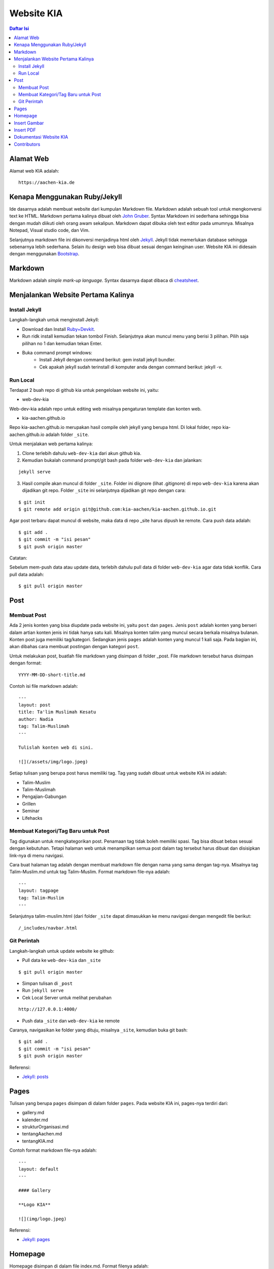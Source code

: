 Website KIA
=================================================================================

.. contents:: **Daftar Isi**

Alamat Web
---------------------------------------------------------------------------------

Alamat web KIA adalah:

::

        https://aachen-kia.de


Kenapa Menggunakan Ruby/Jekyll
---------------------------------------------------------------------------------

Ide dasarnya adalah membuat website dari kumpulan Markdown file. Markdown adalah
sebuah tool untuk mengkonversi text ke HTML. Markdown pertama kalinya dibuat
oleh `John Gruber`_. Syntax Markdown ini sederhana sehingga bisa dengan mudah
diikuti oleh orang awam sekalipun. Markdown dapat dibuka oleh text editor pada
umumnya. Misalnya Notepad, Visual studio code, dan Vim. 

Selanjutnya markdown file ini dikonversi menjadinya html oleh `Jekyll`_. Jekyll
tidak memerlukan database sehingga sebenarnya lebih sederhana. Selain itu
design web bisa dibuat sesuai dengan keinginan user. Website KIA ini didesain
dengan menggunakan `Bootstrap`_. 


.. _`John Gruber`: https://daringfireball.net/projects/markdown/
.. _`Jekyll`: https://jekyllrb.com/
.. _`Bootstrap`: https://getbootstrap.com/

Markdown 
---------------------------------------------------------------------------------

Markdown adalah *simple mark-up language*. Syntax dasarnya dapat dibaca di `cheatsheet`_. 

.. _`cheatsheet`: https://github.com/adam-p/markdown-here/wiki/Markdown-Cheatsheet

Menjalankan Website Pertama Kalinya
---------------------------------------------------------------------------------

Install Jekyll
*********************************************************************************

Langkah-langkah untuk menginstall Jekyll:

- Download dan Install `Ruby+Devkit`_.
- Run ridk install kemudian tekan tombol Finish. 
  Selanjutnya akan muncul menu yang berisi 3 pilihan. 
  Pilih saja pilihan no 1 dan kemudian tekan Enter.
- Buka command prompt windows:
        - Install Jekyll dengan command berikut: gem install jekyll bundler.
        - Cek apakah jekyll sudah terinstall di komputer anda dengan command berikut: jekyll -v.

Run Local
*********************************************************************************

Terdapat 2 buah repo di github kia untuk pengelolaan website ini, yaitu:
        
- web-dev-kia

Web-dev-kia adalah repo untuk editing web misalnya pengaturan template dan konten web. 

- kia-aachen.github.io

Repo kia-aachen.github.io merupakan hasil compile oleh jekyll yang berupa html. Di
lokal folder, repo kia-aachen.github.io adalah folder ``_site``.

Untuk menjalakan web pertama kalinya:

1. Clone terlebih dahulu ``web-dev-kia`` dari akun github kia. 
2. Kemudian bukalah command prompt/git bash pada folder ``web-dev-kia`` dan jalankan: 

::

        jekyll serve

3. Hasil compile akan muncul di folder ``_site``. Folder ini diignore (lihat
   .gitignore) di repo ``web-dev-kia`` karena akan dijadikan git repo.  Folder
   ``_site`` ini selanjutnya dijadikan git repo dengan cara:

::

        $ git init
        $ git remote add origin git@github.com:kia-aachen/kia-aachen.github.io.git

Agar post terbaru dapat muncul di website, maka data di repo _site harus dipush
ke remote. Cara push data adalah:

::

        $ git add .
        $ git commit -m "isi pesan"
        $ git push origin master

Catatan:

Sebelum mem-push data atau update data, terlebih dahulu pull data di folder
``web-dev-kia`` agar data tidak konflik. Cara pull data adalah:

::

        $ git pull origin master

Post
---------------------------------------------------------------------------------

Membuat Post
*********************************************************************************

Ada 2 jenis konten yang bisa diupdate pada website ini, yaitu ``post`` dan
``pages``.  Jenis ``post`` adalah konten yang berseri dalam artian konten jenis
ini tidak hanya satu kali. Misalnya konten talim yang muncul secara berkala
misalnya bulanan.  Konten post juga memiliki tag/kategori.  Sedangkan jenis
``pages`` adalah konten yang muncul 1 kali saja. Pada bagian ini, akan dibahas
cara membuat postingan dengan kategori ``post``.

Untuk melakukan post, buatlah file markdown yang disimpan di folder _post.
File markdown tersebut harus disimpan dengan format:

::

        YYYY-MM-DD-short-title.md

Contoh isi file markdown adalah:

::

        ---
        layout: post
        title: Ta'lim Muslimah Kesatu
        author: Nadia
        tag: Talim-Muslimah
        ---

        Tulislah konten web di sini. 

        ![](/assets/img/logo.jpeg)


Setiap tulisan yang berupa post harus memiliki tag. Tag yang sudah dibuat untuk
website KIA ini adalah:

- Talim-Muslim
- Talim-Muslimah
- Pengajian-Gabungan
- Grillen
- Seminar
- Lifehacks

Membuat Kategori/Tag Baru untuk Post
*********************************************************************************

Tag digunakan untuk mengkategorikan post. Penamaan tag tidak boleh memiliki
spasi. Tag bisa dibuat bebas sesuai dengan kebutuhan. Tetapi halaman web untuk
menampilkan semua post dalam tag tersebut harus dibuat dan disisipkan link-nya
di menu navigasi. 

Cara buat halaman tag adalah dengan membuat markdown file dengan nama yang sama
dengan tag-nya. Misalnya tag Talim-Muslim.md untuk tag Talim-Muslim. Format
markdown file-nya adalah:

::

        ---
        layout: tagpage
        tag: Talim-Muslim
        ---

Selanjutnya talim-muslim.html (dari folder ``_site`` dapat dimasukkan ke menu
navigasi dengan mengedit file berikut:

::

        /_includes/navbar.html

Git Perintah
*********************************************************************************

Langkah-langkah untuk update website ke github:

- Pull data ke ``web-dev-kia`` dan ``_site``

::

        $ git pull origin master

- Simpan tulisan di ``_post`` 
- Run ``jekyll serve``
- Cek Local Server untuk melihat perubahan 

::

        http://127.0.0.1:4000/

- Push data ``_site`` dan ``web-dev-kia`` ke remote

Caranya, navigasikan ke folder yang dituju, misalnya ``_site``, kemudian buka
git bash:

::

        $ git add .
        $ git commit -m "isi pesan"
        $ git push origin master
		
Referensi:

- `Jekyll: posts`_

.. _`Ruby+Devkit`: https://rubyinstaller.org/downloads/
.. _`Jekyll: posts`: https://jekyllrb.com/docs/posts/

Pages
---------------------------------------------------------------------------------

Tulisan yang berupa ``pages`` disimpan di dalam folder ``pages``. Pada website
KIA ini, pages-nya terdiri dari:

- gallery.md
- kalender.md
- strukturOrganisasi.md
- tentangAachen.md
- tentangKIA.md

Contoh format markdown file-nya adalah:

::

        ---
        layout: default
        ---

        #### Gallery

        **Logo KIA**

        ![](img/logo.jpeg)


Referensi:

- `Jekyll: pages`_


.. _`Jekyll: pages`: https://jekyllrb.com/docs/pages/



Homepage
---------------------------------------------------------------------------------

Homepage disimpan di dalam file index.md. Format filenya adalah:

::

        ---
        layout: default
        title: Home
        ---

        **Kegiatan Selanjutnya**

        <img src="/assets/img/des2019.jpeg" width="500">


Insert Gambar
---------------------------------------------------------------------------------

Ada 2 tempat penyimpanan gambar yang bergantung pada jenis tulisan. 

- post

::

        /assets/img/

- pages

::

        /pages/img

Kemudian gambar bisa disisipkan di dalam teks dengan cara:

::

        ![](/assets/img/logo.jpeg)

Tetapi syntax markdown di atas memiliki limitasi, yaitu ukuran gambar tidak
dapat diatur. Agar gambar bisa diatur, syntaxnya bisa mengikuti syntax html,
yaitu:

::

        <img src="/assets/img/des2019.jpeg" width="500">

Syntax di atas merupakan syntax dasar. Agar gambar juga bisa responsive sehingga
bisa dibuka di layar dengan ukuran yang berbeda-beda. Maka bisa mengikuti syntax
bootstrap sebagai berikut:

::

        <div class="col-sm-10">
                <figure>
                        <img src="/assets/img/des2019.jpeg" class="img-fluid img-thumbnail">
                </figure>
        </div>

Insert PDF
---------------------------------------------------------------------------------

PDF file disimpan di:

::

        /assets/pdf

Misalnya sebuah pdf file yang bernama contoh.pdf disimpan di folder
``/assets/pdf``. PDF tersebut dapat di-insert ke dalam teks sehingga bisa
didownload oleh pembaca. Cara insert-nya adalah:

::

        [download pdf di sini](/assets/pdf/contoh.pdf)



Dokumentasi Website KIA
---------------------------------------------------------------------------------

Dokumentasi KIA disimpan di README.rst. README.rst akan secara otomatis dirender
oleh github.com. Namun, untuk keperluan pembacaan secara lokal, user bisa
menggunakan text editor yang bernama `ReText`_. ReText bisa juga untuk
menampilkan Markdown file. Alternatif pembacaan lain adalah dengan mengkonversi
README.rst ke html dan pdf dengan cara:

::

        $ make all

Untuk menjalankan command make di atas, user harus menginstall 

- `Make`_
- `rst2html dan rst2pdf`_

Konversi ini bukan merupakan hal yang harus dilakukan dikarenakan pada dasarnya
README.rst dapat dirender oleh github. 

.. _`ReText`: https://github.com/retext-project/retext
.. _`Make`: https://github.com/yohanfs/Makefile
.. _`rst2html dan rst2pdf`: https://github.com/yohanfs/rst

Contributors
---------------------------------------------------------------------------------

- Yohan Fajar Sidik
- Muthia Aulawiyah
